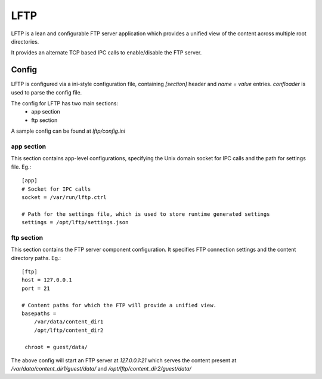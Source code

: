 ====
LFTP
====

LFTP is a lean and configurable FTP server application which provides a unified 
view of the content across multiple root directories.

It provides an alternate TCP based IPC calls to enable/disable the FTP server.

------
Config
------
LFTP is configured via a ini-style configuration file, containing `[section]` 
header and `name = value` entries. `confloader` is used to parse the config 
file.

The config for LFTP has two main sections:
 - app section
 - ftp section

A sample config can be found at `lftp/config.ini`

app section
^^^^^^^^^^^
This section contains app-level configurations, specifying the Unix domain 
socket for IPC calls and the path for settings file. Eg.::

    [app]
    # Socket for IPC calls
    socket = /var/run/lftp.ctrl

    # Path for the settings file, which is used to store runtime generated settings
    settings = /opt/lftp/settings.json


ftp section
^^^^^^^^^^^
This section contains the FTP server component configuration. It specifies 
FTP connection settings and the content directory paths. Eg.::

    [ftp]
    host = 127.0.0.1
    port = 21

    # Content paths for which the FTP will provide a unified view.
    basepaths = 
        /var/data/content_dir1
        /opt/lftp/content_dir2

     chroot = guest/data/

The above config will start an FTP server at `127.0.0.1:21` which serves the 
content present at `/var/data/content_dir1/guest/data/` and `/opt/lftp/content_dir2/guest/data/`
